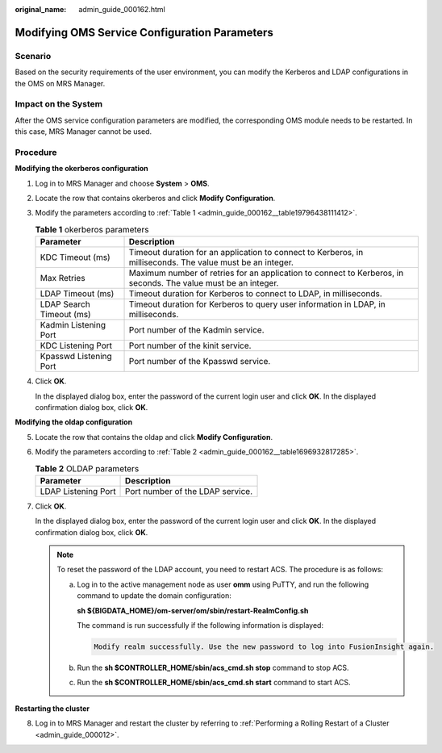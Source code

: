:original_name: admin_guide_000162.html

.. _admin_guide_000162:

Modifying OMS Service Configuration Parameters
==============================================

Scenario
--------

Based on the security requirements of the user environment, you can modify the Kerberos and LDAP configurations in the OMS on MRS Manager.

Impact on the System
--------------------

After the OMS service configuration parameters are modified, the corresponding OMS module needs to be restarted. In this case, MRS Manager cannot be used.

Procedure
---------

**Modifying the okerberos configuration**

#. Log in to MRS Manager and choose **System** > **OMS**.

2. Locate the row that contains okerberos and click **Modify Configuration**.

3. Modify the parameters according to :ref:`Table 1 <admin_guide_000162__table19796438111412>`.

   .. _admin_guide_000162__table19796438111412:

   .. table:: **Table 1** okerberos parameters

      +--------------------------+----------------------------------------------------------------------------------------------------------------+
      | Parameter                | Description                                                                                                    |
      +==========================+================================================================================================================+
      | KDC Timeout (ms)         | Timeout duration for an application to connect to Kerberos, in milliseconds. The value must be an integer.     |
      +--------------------------+----------------------------------------------------------------------------------------------------------------+
      | Max Retries              | Maximum number of retries for an application to connect to Kerberos, in seconds. The value must be an integer. |
      +--------------------------+----------------------------------------------------------------------------------------------------------------+
      | LDAP Timeout (ms)        | Timeout duration for Kerberos to connect to LDAP, in milliseconds.                                             |
      +--------------------------+----------------------------------------------------------------------------------------------------------------+
      | LDAP Search Timeout (ms) | Timeout duration for Kerberos to query user information in LDAP, in milliseconds.                              |
      +--------------------------+----------------------------------------------------------------------------------------------------------------+
      | Kadmin Listening Port    | Port number of the Kadmin service.                                                                             |
      +--------------------------+----------------------------------------------------------------------------------------------------------------+
      | KDC Listening Port       | Port number of the kinit service.                                                                              |
      +--------------------------+----------------------------------------------------------------------------------------------------------------+
      | Kpasswd Listening Port   | Port number of the Kpasswd service.                                                                            |
      +--------------------------+----------------------------------------------------------------------------------------------------------------+

4. Click **OK**.

   In the displayed dialog box, enter the password of the current login user and click **OK**. In the displayed confirmation dialog box, click **OK**.

**Modifying the oldap configuration**

5. Locate the row that contains the oldap and click **Modify Configuration**.

6. Modify the parameters according to :ref:`Table 2 <admin_guide_000162__table1696932817285>`.

   .. _admin_guide_000162__table1696932817285:

   .. table:: **Table 2** OLDAP parameters

      =================== ================================
      Parameter           Description
      =================== ================================
      LDAP Listening Port Port number of the LDAP service.
      =================== ================================

7. Click **OK**.

   In the displayed dialog box, enter the password of the current login user and click **OK**. In the displayed confirmation dialog box, click **OK**.

   .. note::

      To reset the password of the LDAP account, you need to restart ACS. The procedure is as follows:

      a. Log in to the active management node as user **omm** using PuTTY, and run the following command to update the domain configuration:

         **sh ${BIGDATA_HOME}/om-server/om/sbin/restart-RealmConfig.sh**

         The command is run successfully if the following information is displayed:

         .. code-block::

            Modify realm successfully. Use the new password to log into FusionInsight again.

      b. Run the **sh $CONTROLLER_HOME/sbin/acs_cmd.sh stop** command to stop ACS.

      c. Run the **sh $CONTROLLER_HOME/sbin/acs_cmd.sh start** command to start ACS.

**Restarting the cluster**

8. Log in to MRS Manager and restart the cluster by referring to :ref:`Performing a Rolling Restart of a Cluster <admin_guide_000012>`.
